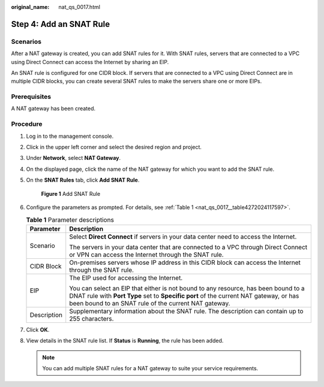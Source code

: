 :original_name: nat_qs_0017.html

.. _nat_qs_0017:

Step 4: Add an SNAT Rule
========================

Scenarios
---------

After a NAT gateway is created, you can add SNAT rules for it. With SNAT rules, servers that are connected to a VPC using Direct Connect can access the Internet by sharing an EIP.

An SNAT rule is configured for one CIDR block. If servers that are connected to a VPC using Direct Connect are in multiple CIDR blocks, you can create several SNAT rules to make the servers share one or more EIPs.

Prerequisites
-------------

A NAT gateway has been created.

Procedure
---------

#. Log in to the management console.

2. Click |image1| in the upper left corner and select the desired region and project.

3. Under **Network**, select **NAT Gateway**.

4. On the displayed page, click the name of the NAT gateway for which you want to add the SNAT rule.

5. On the **SNAT Rules** tab, click **Add SNAT Rule**.


   .. figure:: /_static/images/en-us_image_0000001663069377.png
      :alt: **Figure 1** Add SNAT Rule

      **Figure 1** Add SNAT Rule

6. Configure the parameters as prompted. For details, see :ref:`Table 1 <nat_qs_0017__table4272024117597>`.

   .. _nat_qs_0017__table4272024117597:

   .. table:: **Table 1** Parameter descriptions

      +-----------------------------------+-------------------------------------------------------------------------------------------------------------------------------------------------------------------------------------------------------------------------------------+
      | Parameter                         | Description                                                                                                                                                                                                                         |
      +===================================+=====================================================================================================================================================================================================================================+
      | Scenario                          | Select **Direct Connect** if servers in your data center need to access the Internet.                                                                                                                                               |
      |                                   |                                                                                                                                                                                                                                     |
      |                                   | The servers in your data center that are connected to a VPC through Direct Connect or VPN can access the Internet through the SNAT rule.                                                                                            |
      +-----------------------------------+-------------------------------------------------------------------------------------------------------------------------------------------------------------------------------------------------------------------------------------+
      | CIDR Block                        | On-premises servers whose IP address in this CIDR block can access the Internet through the SNAT rule.                                                                                                                              |
      +-----------------------------------+-------------------------------------------------------------------------------------------------------------------------------------------------------------------------------------------------------------------------------------+
      | EIP                               | The EIP used for accessing the Internet.                                                                                                                                                                                            |
      |                                   |                                                                                                                                                                                                                                     |
      |                                   | You can select an EIP that either is not bound to any resource, has been bound to a DNAT rule with **Port Type** set to **Specific port** of the current NAT gateway, or has been bound to an SNAT rule of the current NAT gateway. |
      +-----------------------------------+-------------------------------------------------------------------------------------------------------------------------------------------------------------------------------------------------------------------------------------+
      | Description                       | Supplementary information about the SNAT rule. The description can contain up to 255 characters.                                                                                                                                    |
      +-----------------------------------+-------------------------------------------------------------------------------------------------------------------------------------------------------------------------------------------------------------------------------------+

7. Click **OK**.

8. View details in the SNAT rule list. If **Status** is **Running**, the rule has been added.

   .. note::

      You can add multiple SNAT rules for a NAT gateway to suite your service requirements.

.. |image1| image:: /_static/images/en-us_image_0141273034.png
